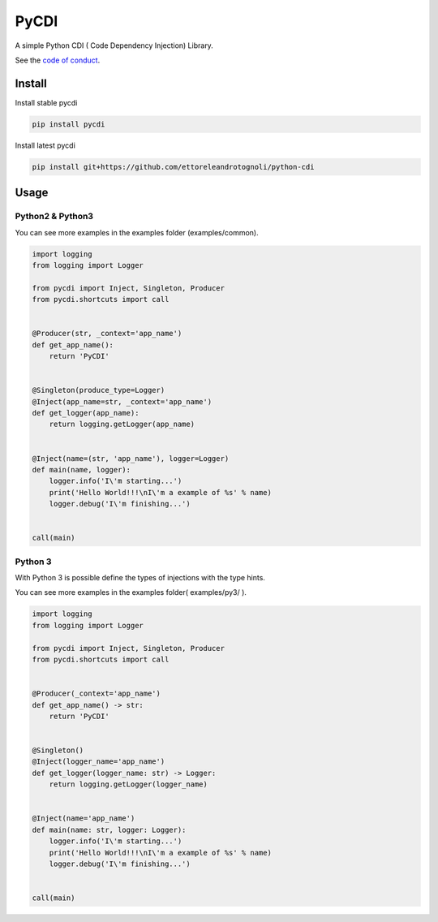 =====
PyCDI
=====

.. image:: https://travis-ci.org/ettoreleandrotognoli/python-cdi.svg?branch=master
    :target: https://travis-ci.org/ettoreleandrotognoli/python-cdi

.. image:: https://codecov.io/gh/ettoreleandrotognoli/python-cdi/branch/master/graph/badge.svg
    :target: https://codecov.io/gh/ettoreleandrotognoli/python-cdi

.. image:: https://badge.fury.io/py/pycdi.svg
    :target: https://badge.fury.io/py/pycdi

.. image:: https://img.shields.io/pypi/dm/pycdi.svg
    :target: https://pypi.python.org/pypi/pycdi#downloads
    
.. image:: https://api.codeclimate.com/v1/badges/b17d7c12edab60606f4c/maintainability
   :target: https://codeclimate.com/github/ettoreleandrotognoli/python-cdi/maintainability
   :alt: Maintainability
   
.. image:: https://api.codeclimate.com/v1/badges/b17d7c12edab60606f4c/test_coverage
   :target: https://codeclimate.com/github/ettoreleandrotognoli/python-cdi/test_coverage
   :alt: Test Coverage

.. image:: https://www.codefactor.io/repository/github/ettoreleandrotognoli/python-cdi/badge
    :target: https://www.codefactor.io/repository/github/ettoreleandrotognoli/python-cdi
    :alt: CodeFactor

A simple Python CDI ( Code Dependency Injection) Library.

See the `code of conduct <CODE_OF_CONDUCT.md>`_.

Install
-------

Install stable pycdi

.. code-block:: shell

    pip install pycdi

Install latest pycdi

.. code-block:: shell

    pip install git+https://github.com/ettoreleandrotognoli/python-cdi
    
Usage
-----

Python2 & Python3
~~~~~~~~~~~~~~~~~

You can see more examples in the examples folder (examples/common).

.. code-block:: python

    import logging
    from logging import Logger
    
    from pycdi import Inject, Singleton, Producer
    from pycdi.shortcuts import call
    
    
    @Producer(str, _context='app_name')
    def get_app_name():
        return 'PyCDI'
    
    
    @Singleton(produce_type=Logger)
    @Inject(app_name=str, _context='app_name')
    def get_logger(app_name):
        return logging.getLogger(app_name)
    
    
    @Inject(name=(str, 'app_name'), logger=Logger)
    def main(name, logger):
        logger.info('I\'m starting...')
        print('Hello World!!!\nI\'m a example of %s' % name)
        logger.debug('I\'m finishing...')
    
    
    call(main)


Python 3
~~~~~~~~

With Python 3 is possible define the types of injections with the type hints.

You can see more examples in the examples folder( examples/py3/ ).


.. code-block:: python

    import logging
    from logging import Logger
    
    from pycdi import Inject, Singleton, Producer
    from pycdi.shortcuts import call
    
    
    @Producer(_context='app_name')
    def get_app_name() -> str:
        return 'PyCDI'
    
    
    @Singleton()
    @Inject(logger_name='app_name')
    def get_logger(logger_name: str) -> Logger:
        return logging.getLogger(logger_name)
    
    
    @Inject(name='app_name')
    def main(name: str, logger: Logger):
        logger.info('I\'m starting...')
        print('Hello World!!!\nI\'m a example of %s' % name)
        logger.debug('I\'m finishing...')
    
    
    call(main)

